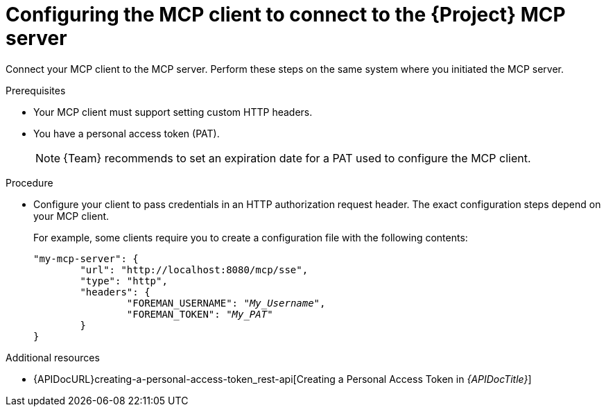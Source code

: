 :_mod-docs-content-type: PROCEDURE

[id="configuring-the-mcp-client-to-connect-to-the-{project-context}-mcp-server"]
= Configuring the MCP client to connect to the {Project} MCP server

Connect your MCP client to the MCP server.
Perform these steps on the same system where you initiated the MCP server.

.Prerequisites
* Your MCP client must support setting custom HTTP headers.
* You have a personal access token (PAT).
+
[NOTE]
====
{Team} recommends to set an expiration date for a PAT used to configure the MCP client.
====

.Procedure
* Configure your client to pass credentials in an HTTP authorization request header.
The exact configuration steps depend on your MCP client.
+
For example, some clients require you to create a configuration file with the following contents:
+
[options="nowrap", subs="+quotes,attributes"]
----
"my-mcp-server": {
	"url": "http://localhost:8080/mcp/sse",
	"type": "http",
	"headers": {
		"FOREMAN_USERNAME": "_My_Username_",
		"FOREMAN_TOKEN": "_My_PAT_"
	}
}
----

.Additional resources
* {APIDocURL}creating-a-personal-access-token_rest-api[Creating a Personal Access Token in _{APIDocTitle}_]
